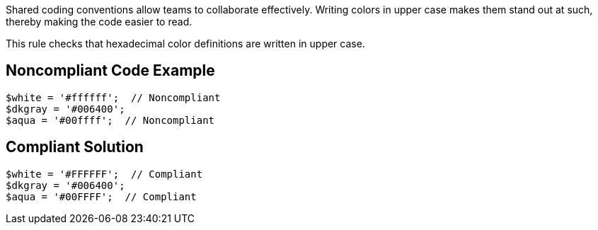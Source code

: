 Shared coding conventions allow teams to collaborate effectively. Writing colors in upper case makes them stand out at such, thereby making the code easier to read.


This rule checks that hexadecimal color definitions are written in upper case.

== Noncompliant Code Example

----
$white = '#ffffff';  // Noncompliant
$dkgray = '#006400';
$aqua = '#00ffff';  // Noncompliant
----

== Compliant Solution

----
$white = '#FFFFFF';  // Compliant
$dkgray = '#006400';
$aqua = '#00FFFF';  // Compliant
----
